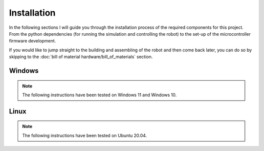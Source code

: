 Installation
=============

In the following sections I will guide you through the installation process of the required components
for this project. From the python dependencies (for running the simulation and controlling the robot)
to the set-up of the microcontroller firmware development.

If you would like to jump straight to the building and assembling of the robot and then come back later,
you can do so by skipping to the :doc:`bill of material hardware/bill_of_materials` section.

Windows
-------

.. note::

    The following instructions have been tested on Windows 11 and Windows 10.

.. note::

Linux
-----

.. note::

    The following instructions have been tested on Ubuntu 20.04.

.. note::
    